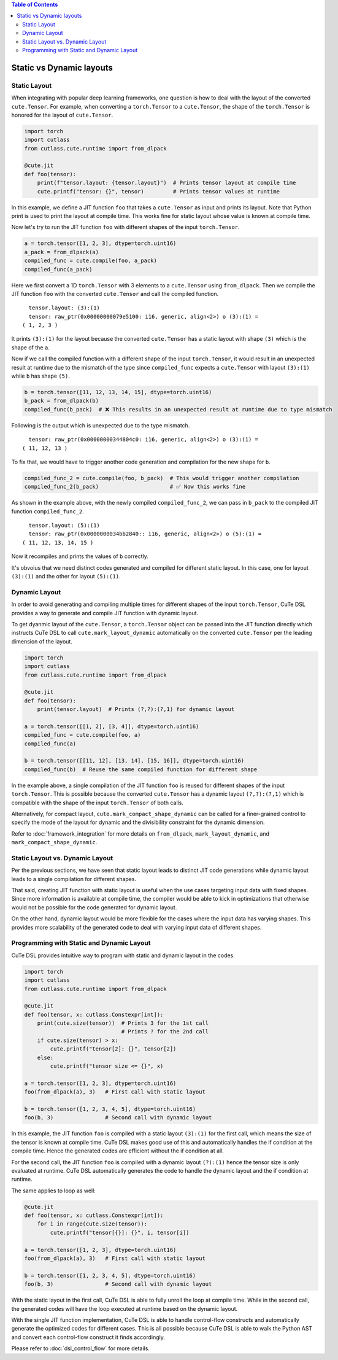 .. _dsl_dynamic_layout:
.. |DSL| replace:: CuTe DSL
.. |SLAY| replace:: static layout
.. |DLAY| replace:: dynamic layout

.. contents:: Table of Contents
   :depth: 2
   :local:

Static vs Dynamic layouts
=========================

Static Layout
-------------

When integrating with popular deep learning frameworks, one question is how to deal with the layout of the converted ``cute.Tensor``.
For example, when converting a ``torch.Tensor`` to a ``cute.Tensor``, the shape of the ``torch.Tensor`` is honored for the layout of
``cute.Tensor``.

.. code-block:: python

    import torch
    import cutlass
    from cutlass.cute.runtime import from_dlpack

    @cute.jit
    def foo(tensor):
        print(f"tensor.layout: {tensor.layout}")  # Prints tensor layout at compile time
        cute.printf("tensor: {}", tensor)         # Prints tensor values at runtime

In this example, we define a JIT function ``foo`` that takes a ``cute.Tensor`` as input and prints its layout. Note
that Python print is used to print the layout at compile time. This works fine for |SLAY| whose value is known at
compile time.

Now let's try to run the JIT function ``foo`` with different shapes of the input ``torch.Tensor``.

.. code-block:: python

    a = torch.tensor([1, 2, 3], dtype=torch.uint16)
    a_pack = from_dlpack(a)
    compiled_func = cute.compile(foo, a_pack)
    compiled_func(a_pack)

Here we first convert a 1D ``torch.Tensor`` with 3 elements to a ``cute.Tensor`` using ``from_dlpack``. Then we compile
the JIT function ``foo`` with the converted ``cute.Tensor`` and call the compiled function. 

::

    tensor.layout: (3):(1)
    tensor: raw_ptr(0x00000000079e5100: i16, generic, align<2>) o (3):(1) = 
  ( 1, 2, 3 )

It prints ``(3):(1)`` for the layout because the converted ``cute.Tensor`` has a |SLAY| with shape ``(3)`` which
is the shape of the ``a``.

Now if we call the compiled function with a different shape of the input ``torch.Tensor``, it would result in an unexpected
result at runtime due to the mismatch of the type since ``compiled_func`` expects a ``cute.Tensor`` with layout ``(3):(1)``
while ``b`` has shape ``(5)``.

.. code-block:: python

    b = torch.tensor([11, 12, 13, 14, 15], dtype=torch.uint16)
    b_pack = from_dlpack(b)
    compiled_func(b_pack)  # ❌ This results in an unexpected result at runtime due to type mismatch

Following is the output which is unexpected due to the type mismatch.

::

    tensor: raw_ptr(0x00000000344804c0: i16, generic, align<2>) o (3):(1) = 
  ( 11, 12, 13 )

To fix that, we would have to trigger another code generation and compilation for the new shape for ``b``.

.. code-block:: python

    compiled_func_2 = cute.compile(foo, b_pack)  # This would trigger another compilation
    compiled_func_2(b_pack)                      # ✅ Now this works fine

As shown in the example above, with the newly compiled ``compiled_func_2``,  we can pass in ``b_pack`` to the compiled
JIT function ``compiled_func_2``.

::

    tensor.layout: (5):(1)
    tensor: raw_ptr(0x0000000034bb2840:: i16, generic, align<2>) o (5):(1) = 
  ( 11, 12, 13, 14, 15 )

Now it recompiles and prints the values of ``b`` correctly.

It's obvoius that we need distinct codes generated and compiled for different static layout. In this case, one for layout
``(3):(1)`` and the other for layout ``(5):(1)``.

Dynamic Layout
--------------

In order to avoid generating and compiling multiple times for different shapes of the input ``torch.Tensor``, |DSL| provides a way to
generate and compile JIT function with |DLAY|.

To get dyanmic layout of the ``cute.Tensor``, a ``torch.Tensor`` object can be passed into the JIT function directly which instructs
|DSL| to call ``cute.mark_layout_dynamic`` automatically on the converted ``cute.Tensor`` per the leading dimension of the layout.

.. code-block:: python

    import torch
    import cutlass
    from cutlass.cute.runtime import from_dlpack

    @cute.jit
    def foo(tensor):
        print(tensor.layout)  # Prints (?,?):(?,1) for dynamic layout

    a = torch.tensor([[1, 2], [3, 4]], dtype=torch.uint16)
    compiled_func = cute.compile(foo, a)
    compiled_func(a)

    b = torch.tensor([[11, 12], [13, 14], [15, 16]], dtype=torch.uint16)
    compiled_func(b)  # Reuse the same compiled function for different shape

In the example above, a single compilation of the JIT function ``foo`` is reused for different shapes of the input ``torch.Tensor``.
This is possible because the converted ``cute.Tensor`` has a |DLAY| ``(?,?):(?,1)`` which is compatible with the shape of the
input ``torch.Tensor`` of both calls.

Alternatively, for compact layout, ``cute.mark_compact_shape_dynamic`` can be called for a finer-grained control to specify the mode
of the layout for dynamic and the divisibility constraint for the dynamic dimension.

Refer to :doc:`framework_integration` for more details on ``from_dlpack``, ``mark_layout_dynamic``,
and ``mark_compact_shape_dynamic``.

Static Layout vs. Dynamic Layout
--------------------------------

Per the previous sections, we have seen that |SLAY| leads to distinct JIT code generations while |DLAY| leads to a single
compilation for different shapes.

That said, creating JIT function with |SLAY| is useful when the use cases targeting input data with fixed shapes.
Since more information is available at compile time, the compiler would be able to kick in optimizations that otherwise would not
be possible for the code generated for |DLAY|.

On the other hand, |DLAY| would be more flexible for the cases where the input data has varying shapes. This provides more
scalability of the generated code to deal with varying input data of different shapes.

Programming with Static and Dynamic Layout
------------------------------------------

|DSL| provides intuitive way to program with static and |DLAY| in the codes.

.. code-block:: python

    import torch
    import cutlass
    from cutlass.cute.runtime import from_dlpack

    @cute.jit
    def foo(tensor, x: cutlass.Constexpr[int]):
        print(cute.size(tensor))  # Prints 3 for the 1st call
                                  # Prints ? for the 2nd call
        if cute.size(tensor) > x:
            cute.printf("tensor[2]: {}", tensor[2])
        else:
            cute.printf("tensor size <= {}", x)

    a = torch.tensor([1, 2, 3], dtype=torch.uint16)
    foo(from_dlpack(a), 3)   # First call with static layout

    b = torch.tensor([1, 2, 3, 4, 5], dtype=torch.uint16)
    foo(b, 3)                # Second call with dynamic layout

In this example, the JIT function ``foo`` is compiled with a |SLAY| ``(3):(1)`` for the first call, which means the
size of the tensor is known at compile time. |DSL| makes good use of this and automatically handles the if condition at the
compile time. Hence the generated codes are efficient without the if condition at all.

For the second call, the JIT function ``foo`` is compiled with a |DLAY| ``(?):(1)`` hence the tensor size is only
evaluated at runtime. |DSL| automatically generates the code to handle the |DLAY| and the if condition at runtime.

The same applies to loop as well:

.. code-block:: python

    @cute.jit
    def foo(tensor, x: cutlass.Constexpr[int]):
        for i in range(cute.size(tensor)):
            cute.printf("tensor[{}]: {}", i, tensor[i])

    a = torch.tensor([1, 2, 3], dtype=torch.uint16)
    foo(from_dlpack(a), 3)   # First call with static layout

    b = torch.tensor([1, 2, 3, 4, 5], dtype=torch.uint16)
    foo(b, 3)                # Second call with dynamic layout

With the static layout in the first call, |DSL| is able to fully unroll the loop at compile time. While in the second call,
the generated codes will have the loop executed at runtime based on the |DLAY|.

With the single JIT function implementation, |DSL| is able to handle control-flow constructs and automatically generate
the optimized codes for different cases. This is all possible because |DSL| is able to walk the Python AST and convert
each control-flow construct it finds accordingly.

Please refer to :doc:`dsl_control_flow` for more details.
